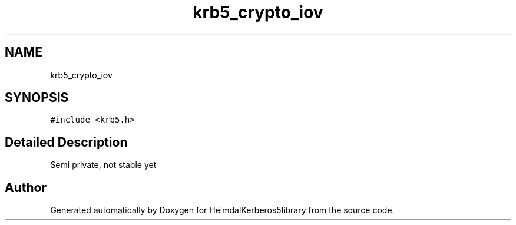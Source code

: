 .\"	$NetBSD: krb5_crypto_iov.3,v 1.2 2019/12/15 22:50:45 christos Exp $
.\"
.TH "krb5_crypto_iov" 3 "Fri Jun 7 2019" "Version 7.7.0" "HeimdalKerberos5library" \" -*- nroff -*-
.ad l
.nh
.SH NAME
krb5_crypto_iov
.SH SYNOPSIS
.br
.PP
.PP
\fC#include <krb5\&.h>\fP
.SH "Detailed Description"
.PP 
Semi private, not stable yet 

.SH "Author"
.PP 
Generated automatically by Doxygen for HeimdalKerberos5library from the source code\&.
